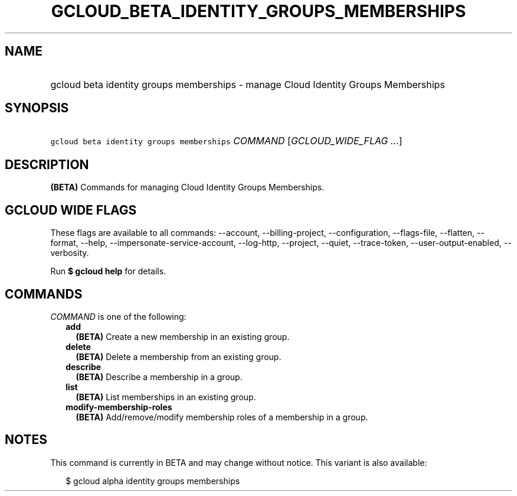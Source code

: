 
.TH "GCLOUD_BETA_IDENTITY_GROUPS_MEMBERSHIPS" 1



.SH "NAME"
.HP
gcloud beta identity groups memberships \- manage Cloud Identity Groups Memberships



.SH "SYNOPSIS"
.HP
\f5gcloud beta identity groups memberships\fR \fICOMMAND\fR [\fIGCLOUD_WIDE_FLAG\ ...\fR]



.SH "DESCRIPTION"

\fB(BETA)\fR Commands for managing Cloud Identity Groups Memberships.



.SH "GCLOUD WIDE FLAGS"

These flags are available to all commands: \-\-account, \-\-billing\-project,
\-\-configuration, \-\-flags\-file, \-\-flatten, \-\-format, \-\-help,
\-\-impersonate\-service\-account, \-\-log\-http, \-\-project, \-\-quiet,
\-\-trace\-token, \-\-user\-output\-enabled, \-\-verbosity.

Run \fB$ gcloud help\fR for details.



.SH "COMMANDS"

\f5\fICOMMAND\fR\fR is one of the following:

.RS 2m
.TP 2m
\fBadd\fR
\fB(BETA)\fR Create a new membership in an existing group.

.TP 2m
\fBdelete\fR
\fB(BETA)\fR Delete a membership from an existing group.

.TP 2m
\fBdescribe\fR
\fB(BETA)\fR Describe a membership in a group.

.TP 2m
\fBlist\fR
\fB(BETA)\fR List memberships in an existing group.

.TP 2m
\fBmodify\-membership\-roles\fR
\fB(BETA)\fR Add/remove/modify membership roles of a membership in a group.


.RE
.sp

.SH "NOTES"

This command is currently in BETA and may change without notice. This variant is
also available:

.RS 2m
$ gcloud alpha identity groups memberships
.RE

